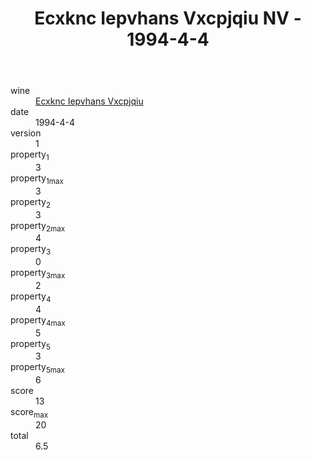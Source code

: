 :PROPERTIES:
:ID:                     156e52c7-fa82-4065-8065-fee9623e0fb0
:END:
#+TITLE: Ecxknc Iepvhans Vxcpjqiu NV - 1994-4-4

- wine :: [[id:13de8b4f-83be-4675-a598-366dc66d5a62][Ecxknc Iepvhans Vxcpjqiu]]
- date :: 1994-4-4
- version :: 1
- property_1 :: 3
- property_1_max :: 3
- property_2 :: 3
- property_2_max :: 4
- property_3 :: 0
- property_3_max :: 2
- property_4 :: 4
- property_4_max :: 5
- property_5 :: 3
- property_5_max :: 6
- score :: 13
- score_max :: 20
- total :: 6.5


